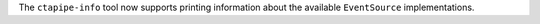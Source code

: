 The ``ctapipe-info`` tool now supports printing information about
the available ``EventSource`` implementations.
